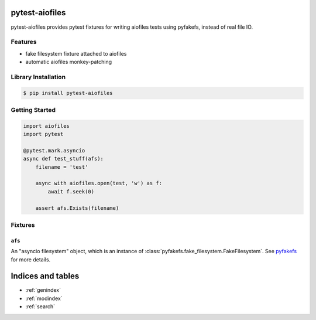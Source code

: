 pytest-aiofiles
===============

pytest-aiofiles provides pytest fixtures for writing aiofiles tests
using pyfakefs, instead of real file IO.

Features
--------

- fake filesystem fixture attached to aiofiles
- automatic aiofiles monkey-patching

Library Installation
--------------------

.. code-block:: shell

    $ pip install pytest-aiofiles

Getting Started
---------------

.. code-block:: python

    import aiofiles
    import pytest

    @pytest.mark.asyncio
    async def test_stuff(afs):
        filename = 'test'

        async with aiofiles.open(test, 'w') as f:
            await f.seek(0)

        assert afs.Exists(filename)

Fixtures
--------

``afs``
~~~~~~~

An "asyncio filesystem" object, which is an instance of
:class:`pyfakefs.fake_filesystem.FakeFilesystem`. See pyfakefs_ for
more details.

.. _pyfakefs: http://jmcgeheeiv.github.io/pyfakefs/pyfakefs.html#pyfakefs.fake_filesystem.FakeFilesystem

Indices and tables
==================

* :ref:`genindex`
* :ref:`modindex`
* :ref:`search`
